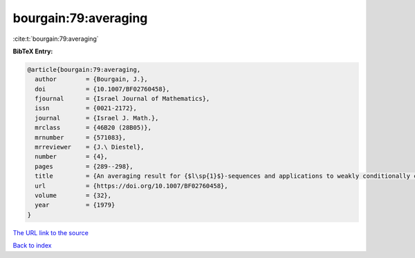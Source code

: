 bourgain:79:averaging
=====================

:cite:t:`bourgain:79:averaging`

**BibTeX Entry:**

.. code-block:: bibtex

   @article{bourgain:79:averaging,
     author        = {Bourgain, J.},
     doi           = {10.1007/BF02760458},
     fjournal      = {Israel Journal of Mathematics},
     issn          = {0021-2172},
     journal       = {Israel J. Math.},
     mrclass       = {46B20 (28B05)},
     mrnumber      = {571083},
     mrreviewer    = {J.\ Diestel},
     number        = {4},
     pages         = {289--298},
     title         = {An averaging result for {$l\sp{1}$}-sequences and applications to weakly conditionally compact sets in {\$L\sp{1}\sb{X}\$}},
     url           = {https://doi.org/10.1007/BF02760458},
     volume        = {32},
     year          = {1979}
   }

`The URL link to the source <https://doi.org/10.1007/BF02760458>`__


`Back to index <../By-Cite-Keys.html>`__

